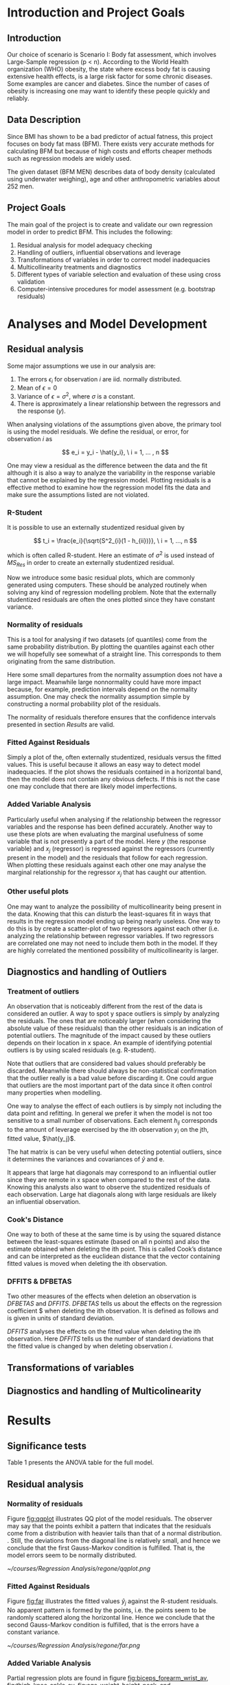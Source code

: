 #+OPTIONS: toc:nil
#+LATEX_HEADER: \usepackage[margin=1.25in]{geometry} \usepackage{booktabs} \usepackage{graphicx} \usepackage{adjustbox} \usepackage{amsmath} \hypersetup{colorlinks=true,linkcolor=blue} \usepackage{amsthm} \newtheorem{definition}{Definition} \usepackage{bookmark}
\begin{titlepage}
\centering
\includegraphics[width=0.15\textwidth]{example-image-1x1}\par\vspace{1cm}
{\scshape\LARGE Kungliga Tekniska Högskolan \par}
\vspace{1cm}
{\scshape\Large SF2930 Regression Analysis \par}
\vspace{1.5cm}
{\huge\bfseries Report I \\  \par}
\vspace{2cm}
{\Large\itshape Isac Karlsson\\ Ludvig Wärnberg Gerdin}
\vfill
Examiner \par
\textsc{Tatjana Pavlenko}

\vfill

{\large \today\par}
\end{titlepage}
# Page break
\newpage
\tableofcontents
\newpage

* Introduction and Project Goals
** Introduction
  Our choice of scenario is Scenario I: Body fat assessment, which involves Large-Sample regression (p < n). 
  According to the World Health organization (WHO) obesity, the state where excess body fat is causing
  extensive health effects, is a large risk factor for some chronic diseases. Some examples are cancer
  and diabetes. Since the number of cases of obesity is increasing one may want to identify these people 
  quickly and reliably.

** Data Description

   Since BMI has shown to be a bad predictor of actual fatness, this project focuses on body fat mass (BFM).
   There exists very accurate methods for calculating BFM but because of high costs and efforts cheaper 
   methods such as regression models are widely used. 

   The given dataset (BFM MEN) describes data of body density (calculated using underwater weighing), 
   age and other anthropometric variables about 252 men.

** Project Goals 

  The main goal of the project is to create and validate our own regression model in order to predict BFM.
  This includes the following:

  1. Residual analysis for model adequacy checking
  2. Handling of outliers, influential observations and leverage
  3. Transformations of variables in order to correct model inadequacies
  4. Multicollinearity treatments and diagnostics
  5. Different types of variable selection and evaluation of these using cross validation
  6. Computer-intensive procedures for model assessment (e.g. bootstrap residuals)

\newpage
* Analyses and Model Development
** Residual analysis

   Some major assumptions we use in our analysis are:

   1. The errors $\epsilon_i$ for observation $i$ are iid. normally distributed.
   2. Mean of $\epsilon = 0$
   3. Variance of $\epsilon = \sigma^2$, where $\sigma$ is a constant.
   4. There is approximately a linear relationship between the regressors and the response ($y$).

   When analysing violations of the assumptions given above, the primary tool is using the model residuals. 
   We define the residual, or error, for observation $i$ as
   
   \[
   e_i = y_i - \hat{y_i}, \ i = 1, ... , n
   \]

   One may view a residual as the difference between the data and the fit although it is also a way to analyze 
   the variability in the response variable that cannot be explained by the regression model. Plotting residuals
   is a effective method to examine how the regression model fits the data and make sure the assumptions listed 
   are not violated.

*** R-Student

    It is possible to use an externally studentized residual given by \cite{Montgomery2012}

    \[
    t_i = \frac{e_i}{\sqrt{S^2_{i}(1 - h_{ii})}}, \ i = 1, ..., n
    \]

    which is often called R-student. Here an estimate of $\sigma^2$ is used instead of $MS_{Res}$
    in order to create an externally studentized residual.

    Now we introduce some basic residual plots, which are commonly generated using computers. These
    should be analyzed routinely when solving any kind of regression modelling problem. Note that the
    externally studentized residuals are often the ones plotted since they have constant variance.

*** Normality of residuals

    This is a tool for analysing if two datasets (of quantiles) come from the same probability distribution. 
    By plotting the quantiles against each other we will hopefully see somewhat of a straight line. This 
    corresponds to them originating from the same distribution. 

    Here some small departures from the normality assumption does not have a large impact. Meanwhile 
    large nonnormality could have more impact because, for example, prediction intervals depend on the 
    normality assumption. One may check the normality assumption simple by constructing a normal probability
    plot of the residuals. 

    The normality of residuals therefore ensures that the confidence intervals presented in section [[Results]]
    are valid.
    
*** Fitted Against Residuals 

    Simply a plot of the, often externally studentized, residuals versus the fitted values. This is useful
    because it allows an easy way to detect model inadequacies. If the plot shows the residuals contained in
    a horizontal band, then the model does not contain any obvious defects. If this is not the case one may
    conclude that there are likely model imperfections.
*** Added Variable Analysis

    Particularly useful when analysing if the relationship between the regressor variables and the response
    has been defined accurately. Another way to use these plots are when evaluating the marginal usefulness
    of some variable that is not presently a part of the model. Here $y$ (the response variable) and $x_j$
    (regressor) is regressed against the regressors (currently present in the model) and the residuals that
    follow for each regression. When plotting these residuals against each other one may analyse the marginal
    relationship for the regressor $x_j$ that has caught our attention.

*** Other useful plots

    One may want to analyze the possibility of multicollinearity being present in the data. Knowing that
    this can disturb the least-squares fit in ways that results in the regression model ending up being
    nearly useless. One way to do this is by create a scatter-plot of two regressors against each other
    (i.e. analyzing the relationship between regressor variables. If two regressors are correlated one 
    may not need to include them both in the model. If they are highly correlated the mentioned possibility 
    of multicollinearity is larger. 

** Diagnostics and handling of Outliers
*** Treatment of outliers

    An observation that is noticeably different from the rest of the data is considered an outlier. A way
    to spot y space outliers is simply by analyzing the residuals. The ones that are noticeably larger 
    (when considering the absolute value of these residuals) than the other residuals is an indication of
    potential outliers. The magnitude of the impact caused by these outliers depends on their location
    in x space. An example of identifying potential outliers is by using scaled residuals (e.g. R-student). 

    Note that outliers that are considered bad values should preferably be discarded. Meanwhile there should
    always be non-statistical confirmation that the outlier really is a bad value before discarding it. One
    could argue that outliers are the most important part of the data since it often control many 
    properties when modelling. 

    One way to analyse the effect of each outliers is by simply not including the data point and refitting.
    In general we prefer it when the model is not too sensitive to a small number of observations. 
    Each element $h_{ij}$ corresponds to the amount of leverage exercised by the ith observation $y_i$ on
    the jth, fitted value, $\hat{y_j}$.

    The hat matrix is can be very useful when detecting potential outliers, since it determines the variances
    and covariances of $\hat{y}$ and e. 

    It appears that large hat diagonals may correspond to an influential outlier since they are remote
    in x space when compared to the rest of the data. Knowing this analysts also want to observe
    the studentized residuals of each observation. Large hat diagonals along with large residuals 
    are likely an influential observation. 


*** Cook's Distance

    One way to both of these at the same time is by using the squared distance between the least-squares
    estimate (based on all n points) and also the estimate obtained when deleting the ith point. This is
    called Cook’s distance and can be interpreted as the euclidean distance that the vector containing fitted
    values is moved when deleting the ith observation.

*** DFFITS & DFBETAS

    Two other measures of the effects when deletion an observation is $DFBETAS$ and $DFFITS$. $DFBETAS$ tells us
    about the effects on the regression coefficient $\hat{\beta_j} when deleting the ith observation. It is defined as
    follows and is given in units of standard deviation.

    $DFFITS$ analyses the effects on the fitted value when deleting the ith observation. Here $DFFITS$ tells us
    the number of standard deviations that the fitted value is changed by when deleting observation $i$.
    
** Transformations of variables
** Diagnostics and handling of Multicolinearity
\newpage
* Results
** Significance tests
   
   Table 1 presents the ANOVA table for the full model. 

   \input{../anova.tex}

** Residual analysis
*** Normality of residuals
    
    Figure [[fig:qqplot]] illustrates QQ plot of the model residuals. The observer may say that the 
    points exhibit a pattern that indicates that the residuals come from a distribution with heavier tails
    than that of a normal distribution. 
    \cite{Montgomery2012}. Still, the deviations from the diagonal line is relatively small, and hence
    we conclude that the first Gauss-Markov condition is fulfilled. That is, the model errors seem to be 
    normally distributed.

    #+NAME: fig:qqplot
    #+CAPTION: Normality plot of residuals.
    #+ATTR_LATEX: :width 8cm
    [[~/courses/Regression Analysis/regone/qqplot.png]]

*** Fitted Against Residuals
    
    Figure [[fig:far]] illustrates the fitted values $\hat y_j$ against the R-student residuals. No apparent 
    pattern is formed by the points, i.e. the points seem to be randomly scattered along the horizontal line.
    Hence we conclude that the second Gauss-Markov condition is fulfilled, that is the errors have a constant 
    variance.

    #+NAME: fig:far
    #+CAPTION: Fitted values against R-student residuals.
    #+ATTR_LATEX: :width 8cm
    [[~/courses/Regression Analysis/regone/far.png]]
   
*** Added Variable Analysis
   
   Partial regression plots are found in figure [[fig:biceps_forearm_wrist_av]], [[fig:thigh_knee_ankle_av]],
   [[fig:age_weight_height_neck]], and [[fig:chest_abdomen_hip_av]]. All figures exhibits potential outliers 
   (which will be further considered in section [[Diagnostics and handling of Outliers]]).
   More specifically, in figure [[fig:biceps_forearm_wrist_av]] we note a 
   few potential outliers on the right hand side of the plot for the \texttt{biceps} regressor, and on the
   right and left hand side for the \texttt{forearm} regressor. Moreover, in figure [[fig:thigh_knee_ankle_av]], we 
   notice outliers on the right hand side of the \texttt{ankle} plot, and a group of potential outliers on the
   \texttt{thigh} plot. Finally, we notice a few potential outliers in figure [[fig:age_weight_height_neck]] and 
   [[fig:chest_abdomen_hip_av]].
  
   Figure [[fig:thigh_knee_ankle_av]], [[fig:age_weight_height_neck]], and [[fig:chest_abdomen_hip_av]] 
   conveys important information about the information that \texttt{knee}, \texttt{height}, and
   \texttt{chest} adds to the model. These regressors seem to follow a horizontal band along a fitted 
   line from the origin, which may suggest that none of the regressors adds additional information 
   to the predictions.

   #+NAME: fig:biceps_forearm_wrist_av
   #+CAPTION: Partial regression plots of regressors \texttt{biceps}, \texttt{forearm}, and \texttt{wrist}.
   #+ATTR_LATEX: :width 8cm
   [[~/courses/Regression Analysis/regone/biceps_forearm_wrist_av.png]]   

   #+NAME: fig:thigh_knee_ankle_av
   #+CAPTION: Partial regression plots of regressors \texttt{thigh}, \texttt{knee}, and \texttt{ankle}.
   #+ATTR_LATEX: :width 8cm
   [[~/courses/Regression Analysis/regone/thigh_knee_ankle_av.png]]

   #+NAME: fig:age_weight_height_neck
   #+CAPTION: Partial regression plots of regressors \texttt{age}, \texttt{weight}, \texttt{height}, and \texttt{neck}.
   #+ATTR_LATEX: :width 8cm
   [[~/courses/Regression Analysis/regone/age_weight_height_neck_av.png]]

   #+NAME: fig:chest_abdomen_hip_av
   #+CAPTION: Partial regression plots of regressors \texttt{chest}, \texttt{abdomen}, and \texttt{hip}.
   #+ATTR_LATEX: :width 8cm
   [[~/courses/Regression Analysis/regone/chest_abdomen_hip_av.png]]
** Transformations of variables
   
   Figure [[fig:boxcox_fit]] displays the values of $\lambda$ to be used in a potential Box-Cox transformation of 
   the dependent variable \texttt{density}. The $\lambda$ that maximized the log-likelihood is 0.9 (0.7-1.1 95% CI). 

   Using $\lambda = 0.9$ gives us the normal probability plot displayed on the right hand side in figure [[fig:boxcox_fit]].
   We notice that this affects the distribution of residuals by making it more light-tailed. That is, the 
   the tails of the distribution are too light for the distribution to be considered normal.

   In section [[Residual analysis]] we noted that there was no indication that a transformation was needed. 
   Here, we see that the transformation of the response variable only makes matters worse.

   #+NAME: fig:boxcox_fit
   #+CAPTION: Values for lambda against the log-likelihood of \texttt{density} for Box-Cox transformations.
   #+ATTR_LATEX: :width 8cm :placement [h]
   [[~/courses/Regression Analysis/regone/boxcox_fit.png]]

** Diagnostics and handling of Outliers
   
   Figure [[fig:cd]] illustrates Cook's distance for all points, where the three observations with the largest 
   Cook's distance are labelled. Considering the cut-off $D_i = 1$ as proposed in \cite{Montgomery2012}, 
   where $D_i$ is the Cook's distance for observation $i$, we note that none of the observations would be 
   considered influential. Still, observation 39 and 83 are largely different relative
   to the other points in terms of their Cook's distance. 

   #+NAME: fig:cd
   #+CAPTION: Cook's distance for all observations.
   #+ATTR_LATEX: :width 8cm :placement [h]
   [[~/courses/Regression Analysis/regone/cd.png]]

   Figure [[fig:dffits]] reports the $DFFITS$ values. We label observations as in figure [[fig:cd]]. We observe 
   that the three largest absolute $DFFITS$ correspond to the same observations as in the Cook's distance plot.
   The recommended cutoff-value referred to in \cite{Montgomery2012}, i.e. $2\sqrt{\frac{p}{n}}$
   where $p = 13$ is the number of potential regressors and $n = 248$ is the sample size, is 
   plotted as a dotted line, and the points that lie below or above this cut-off value is labelled.
   We observe that several points are considered influential points when using that cut-off value.

   Figure [[fig:biceps_forearm_wrist_dfbeta]], [[fig:age_weight_height_neck_dfbeta]], [[fig:thigh_knee_ankle_dfbeta]], and
   [[fig:chest_abdomen_hip_dfbeta]] presents $DFBETA$ values for groups of regressors. Observation 39
   is present in a number of these figures. Using the aforementioned cut-off value of $\frac{2}{\sqrt{n}}$, we 
   we note that none of these points would be considered influential points.
   #+NAME: fig:dffits
   #+CAPTION: $DFFITS$ for all observations.
   #+ATTR_LATEX: :width 8cm :placement [h]
   [[~/courses/Regression Analysis/regone/dffits.png]]

   #+NAME: fig:biceps_forearm_wrist_dfbeta
   #+CAPTION: $DFBETA$ for regressors \texttt{biceps}, \texttt{forearm}, and \texttt{wrist}.
   #+ATTR_LATEX: :width 8cm :placement [h]
   [[~/courses/Regression Analysis/regone/biceps_forearm_wrist_dfbeta.png]]

   #+NAME: fig:age_weight_height_neck_dfbeta
   #+CAPTION: $DFBETA$ for regressors \texttt{age}, \texttt{weight}, \texttt{height} and \texttt{neck}.
   #+ATTR_LATEX: :width 8cm :placement [h]
   [[~/courses/Regression Analysis/regone/age_weight_height_neck_dfbeta.png]]

   #+NAME: fig:thigh_knee_ankle_dfbeta
   #+CAPTION: $DFBETA$ for regressors \texttt{thigh}, \texttt{knee}, and \texttt{ankle}.
   #+ATTR_LATEX: :width 8cm :placement [h]
   [[~/courses/Regression Analysis/regone/thigh_knee_ankle_dfbeta.png]]

   #+NAME: fig:chest_abdomen_hip_dfbeta
   #+CAPTION: $DFBETA$ for regressors \texttt{chest}, \texttt{abdomen}, and \texttt{hip}.
   #+ATTR_LATEX: :width 8cm :placement [h]
   [[~/courses/Regression Analysis/regone/chest_abdomen_hip_dfbeta.png]]

** Diagnostics and Handling of Multicolinearity
   
   Table 2 presents the VIF and eigen value for each respective regressor. The eigen values for the \texttt{biceps},
   \texttt{forearm}, and \texttt{wrist} regressors are relatively close to zero, and the VIF of the \texttt{weight},
   \texttt{chest}, \texttt{abdomen}, and \texttt{hip} regressors are larger than 10 (NOTERA DETTA I METOD). Hence, there appears 
   to be an indication of multicolinearity amongst the candidate regressors.

   A coorelation matrix for the full model is found in section [[Appendix A]]. The strong multicolinearity
   associated with the \texttt{weight} regressor is apparent in the correlation matrix in figure
   [[fig:hm]]. The \texttt{weight} regressor shows a strong correlation with all but the \texttt{age} and
   the \texttt{height} regressors.

   In a later stage we use all possible regression in order to determine the candidate regression models. 
   In that stage we further examine the results of removing the regressors with an indication of high 
   multicolinearity.

   \input{../mc.tex} 

** Variable selection 
   
   The full results of the best subsets regression is presented in section [[Appendix B]]. The model corresponding
   to each model index in Table 3 in [[Appendix B]] is presented in Table 4. The best subset plots 
   are presented in figure [[fig:variable_selection]]. 
   
   
   #+NAME: fig:cv_apr
   #+CAPTION: Cross-validated mean squared error for the best subset model and number of regressors.
   #+ATTR_LATEX: :width 8cm
   [[~/courses/Regression Analysis/regone/cv_apr.png]]
   
   #+NAME: fig:variable_selection
   #+CAPTION: Number of regressors against multiple performance measures for the best subset regression models.
   #+ATTR_LATEX: :width 8cm
   [[~/courses/Regression Analysis/regone/variable_selection.png]]

   \input{../cis.tex}
\newpage
* Conclusion
\bibliographystyle{plain}
\bibliography{library}
* Appendix A
  #+NAME: fig:hm
  #+CAPTION: Correlation matrix of the full model
  [[~/courses/Regression Analysis/regone/hm.png]]
  
* Appendix B

  \input{../variable_selection.tex}

  \input{../model_table.tex}
